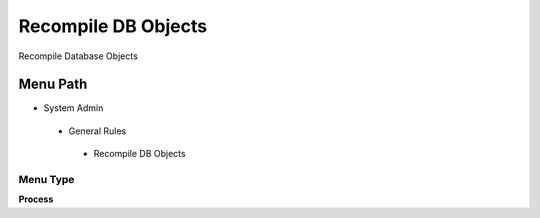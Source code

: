 
.. _functional-guide/menu/recompiledbobjects:

====================
Recompile DB Objects
====================

Recompile Database Objects

Menu Path
=========


* System Admin

 * General Rules

  * Recompile DB Objects

Menu Type
---------
\ **Process**\ 


.. seealso::
    :ref:`functional-guideprocess-dba_recompile`
